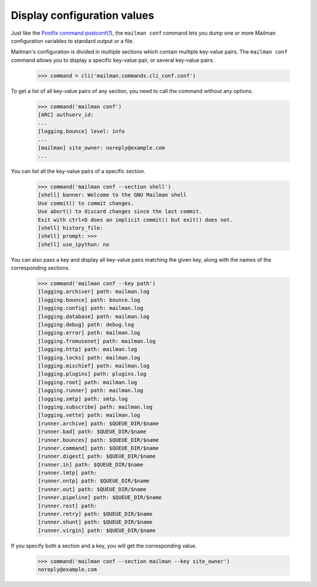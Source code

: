 ============================
Display configuration values
============================

Just like the `Postfix command postconf(1)`_, the ``mailman conf`` command
lets you dump one or more Mailman configuration variables to standard output
or a file.

Mailman's configuration is divided in multiple sections which contain multiple
key-value pairs.  The ``mailman conf`` command allows you to display a
specific key-value pair, or several key-value pairs.

    >>> command = cli('mailman.commands.cli_conf.conf')

To get a list of all key-value pairs of any section, you need to call the
command without any options.

    >>> command('mailman conf')
    [ARC] authserv_id:
    ...
    [logging.bounce] level: info
    ...
    [mailman] site_owner: noreply@example.com
    ...

You can list all the key-value pairs of a specific section.

    >>> command('mailman conf --section shell')
    [shell] banner: Welcome to the GNU Mailman shell
    Use commit() to commit changes.
    Use abort() to discard changes since the last commit.
    Exit with ctrl+D does an implicit commit() but exit() does not.
    [shell] history_file:
    [shell] prompt: >>>
    [shell] use_ipython: no

You can also pass a key and display all key-value pairs matching the given
key, along with the names of the corresponding sections.

    >>> command('mailman conf --key path')
    [logging.archiver] path: mailman.log
    [logging.bounce] path: bounce.log
    [logging.config] path: mailman.log
    [logging.database] path: mailman.log
    [logging.debug] path: debug.log
    [logging.error] path: mailman.log
    [logging.fromusenet] path: mailman.log
    [logging.http] path: mailman.log
    [logging.locks] path: mailman.log
    [logging.mischief] path: mailman.log
    [logging.plugins] path: plugins.log
    [logging.root] path: mailman.log
    [logging.runner] path: mailman.log
    [logging.smtp] path: smtp.log
    [logging.subscribe] path: mailman.log
    [logging.vette] path: mailman.log
    [runner.archive] path: $QUEUE_DIR/$name
    [runner.bad] path: $QUEUE_DIR/$name
    [runner.bounces] path: $QUEUE_DIR/$name
    [runner.command] path: $QUEUE_DIR/$name
    [runner.digest] path: $QUEUE_DIR/$name
    [runner.in] path: $QUEUE_DIR/$name
    [runner.lmtp] path:
    [runner.nntp] path: $QUEUE_DIR/$name
    [runner.out] path: $QUEUE_DIR/$name
    [runner.pipeline] path: $QUEUE_DIR/$name
    [runner.rest] path:
    [runner.retry] path: $QUEUE_DIR/$name
    [runner.shunt] path: $QUEUE_DIR/$name
    [runner.virgin] path: $QUEUE_DIR/$name


If you specify both a section and a key, you will get the corresponding value.

    >>> command('mailman conf --section mailman --key site_owner')
    noreply@example.com


.. _`Postfix command postconf(1)`: http://www.postfix.org/postconf.1.html
